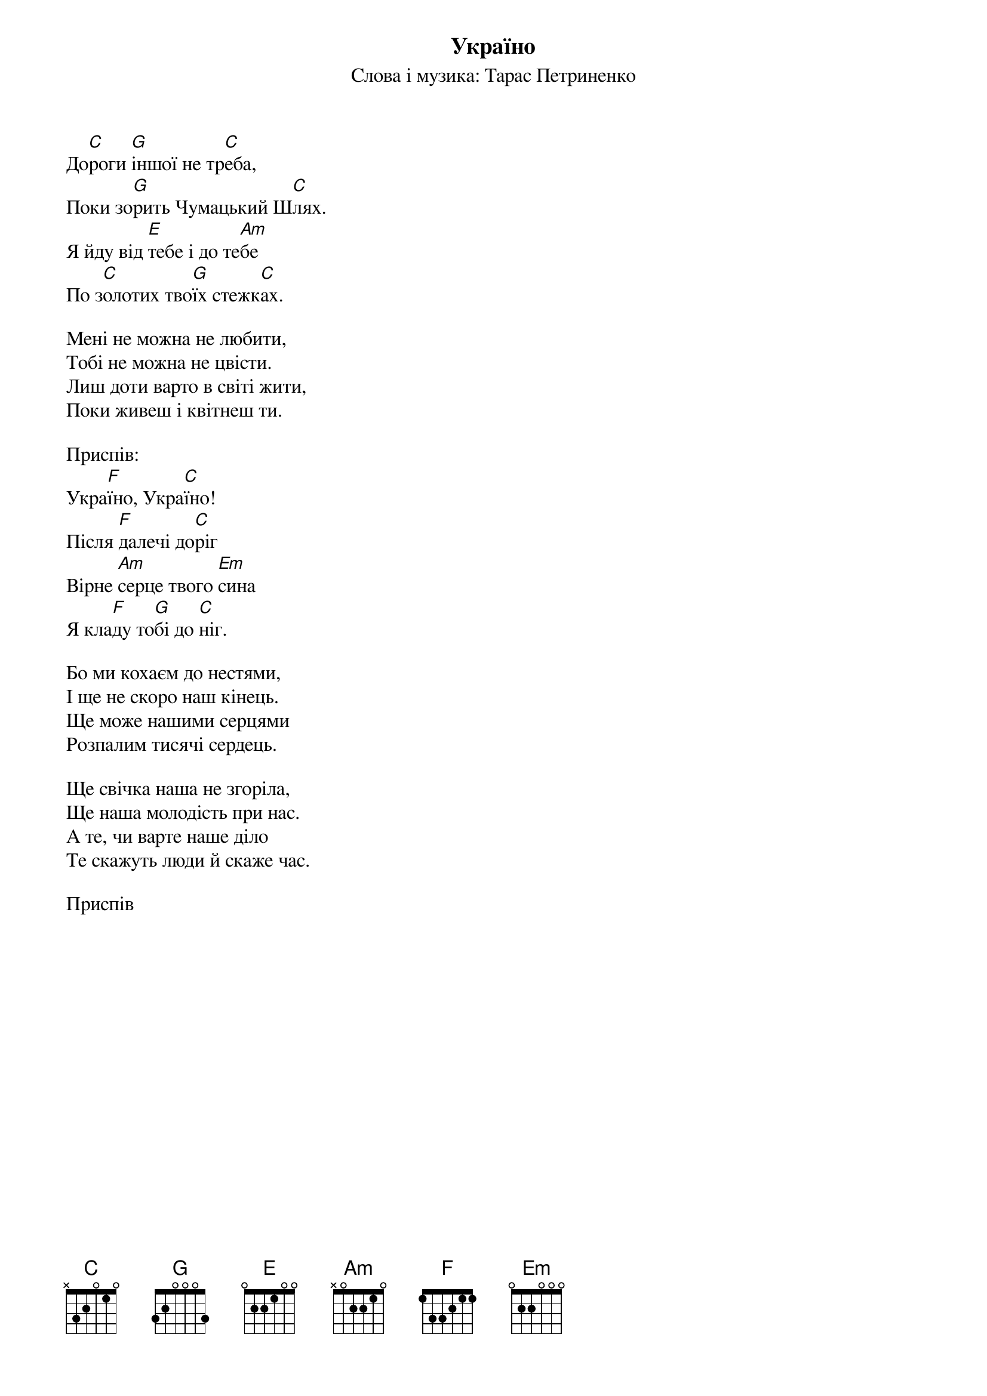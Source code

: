 ## Saved from WIKISPIV.com
{title: Україно}
{subtitle: Слова і музика: Тарас Петриненко}


До[C]роги [G]іншої не тр[C]еба,
Поки зо[G]рить Чумацький Ш[C]лях.
Я йду від [E]тебе і до те[Am]бе
По з[C]олотих тво[G]їх стежк[C]ах.
 
Мені не можна не любити,
Тобі не можна не цвісти.
Лиш доти варто в світі жити,
Поки живеш і квітнеш ти.
 
<bold>Приспів:</bold>
Укра[F]їно, Укра[C]їно!
Після [F]далечі до[C]ріг
Вірне [Am]серце твого [Em]сина
Я кла[F]ду то[G]бі до [C]ніг.
 
Бо ми кохаєм до нестями,
І ще не скоро наш кінець.
Ще може нашими серцями
Розпалим тисячі сердець.
 
Ще свічка наша не згоріла,
Ще наша молодість при нас.
А те, чи варте наше діло
Те скажуть люди й скаже час.
 
<bold>Приспів</bold>